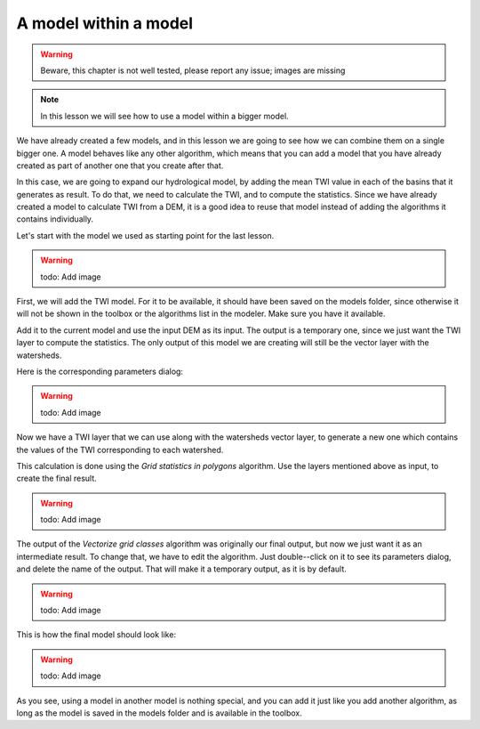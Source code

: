 .. only:: html

   |updatedisclaimer|

A model within a model
======================

.. warning:: Beware, this chapter is not well tested, please report any issue; images are missing

.. note:: In this lesson we will see how to use a model within a bigger model.

We have already created a few models, and in this lesson we are going to see how we can combine them on a single bigger one. A model behaves like any other algorithm, which means that you can add a model that you have already created as part of another one that you create after that.

In this case, we are going to expand our hydrological model, by adding the mean TWI value in each of the basins that it generates as result. To do that, we need to calculate the TWI, and to compute the statistics. Since we have already created a model to calculate TWI from a DEM, it is a good idea to reuse that model instead of adding the algorithms it contains individually.

Let's start with the model we used as starting point for the last lesson.

.. warning:: todo: Add image

First, we will add the TWI model. For it to be available, it should have been saved on the models folder, since otherwise it will not be shown in the toolbox or the algorithms list in the modeler. Make sure you have it available.

Add it to the current model and use the input DEM as its input. The output is a temporary one, since we just want the TWI layer to compute the statistics. The only output of this model we are creating will still be the vector layer with the watersheds.

Here is the corresponding parameters dialog:

.. warning:: todo: Add image

Now we have a TWI layer that we can use along with the watersheds vector layer, to generate a new one which contains the values of the TWI corresponding to each watershed.

This calculation is done using the *Grid statistics in polygons* algorithm. Use the layers mentioned above as input, to create the final result.

.. warning:: todo: Add image

The output of the *Vectorize grid classes* algorithm was originally our final output, but now we just want it as an intermediate result. To change that, we have to edit the algorithm. Just double--click on it to see its parameters dialog, and delete the name of the output. That will make it a temporary output, as it is by default.

.. warning:: todo: Add image

This is how the final model should look like:

.. warning:: todo: Add image

As you see, using a model in another model is nothing special, and you can add it just like you add another algorithm, as long as the model is saved in the models folder and is available in the toolbox.


.. Substitutions definitions - AVOID EDITING PAST THIS LINE
   This will be automatically updated by the find_set_subst.py script.
   If you need to create a new substitution manually,
   please add it also to the substitutions.txt file in the
   source folder.

.. |updatedisclaimer| replace:: :disclaimer:`Docs in progress for 'QGIS testing'. Visit https://docs.qgis.org/3.4 for QGIS 3.4 docs and translations.`
